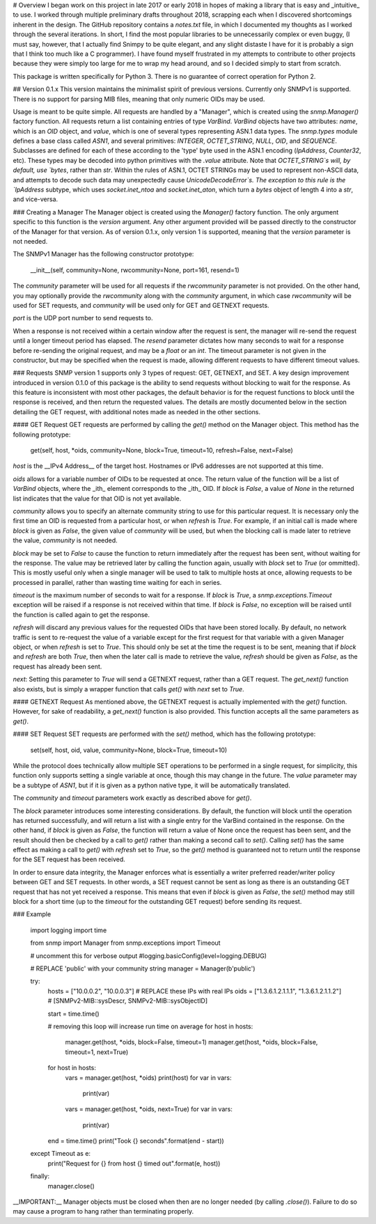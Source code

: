 # Overview
I began work on this project in late 2017 or early 2018 in hopes of making a library that is easy and _intuitive_ to use. I worked through multiple preliminary drafts throughout 2018, scrapping each when I discovered shortcomings inherent in the design. The GitHub repository contains a `notes.txt` file, in which I documented my thoughts as I worked through the several iterations. In short, I find the most popular libraries to be unnecessarily complex or even buggy, (I must say, however, that I actually find Snimpy to be quite elegant, and any slight distaste I have for it is probably a sign that I think too much like a C programmer). I have found myself frustrated in my attempts to contribute to other projects because they were simply too large for me to wrap my head around, and so I decided simply to start from scratch.

This package is written specifically for Python 3. There is no guarantee of correct operation for Python 2.

## Version 0.1.x
This version maintains the minimalist spirit of previous versions. Currently only SNMPv1 is supported. There is no support for parsing MIB files, meaning that only numeric OIDs may be used.

Usage is meant to be quite simple. All requests are handled by a "Manager", which is created using the `snmp.Manager()` factory function. All requests return a list containing entries of type `VarBind`. `VarBind` objects have two attributes: `name`, which is an `OID` object, and `value`, which is one of several types representing ASN.1 data types. The `snmp.types` module defines a base class called `ASN1`, and several primitives: `INTEGER`, `OCTET_STRING`, `NULL`, `OID`, and `SEQUENCE`. Subclasses are defined for each of these according to the 'type' byte used in the ASN.1 encoding (`IpAddress`, `Counter32`, etc). These types may be decoded into python primitives with the `.value` attribute. Note that `OCTET_STRING`s will, by default, use `bytes`, rather than `str`. Within the rules of ASN.1, OCTET STRINGs may be used to represent non-ASCII data, and attempts to decode such data may unexpectedly cause `UnicodeDecodeError`s. The exception to this rule is the `IpAddress` subtype, which uses `socket.inet_ntoa` and `socket.inet_aton`, which turn a `bytes` object of length 4 into a `str`, and vice-versa.

### Creating a Manager
The Manager object is created using the `Manager()` factory function. The only argument specific to this function is the `version` argument. Any other argument provided will be passed directly to the constructor of the Manager for that version. As of version 0.1.x, only version 1 is supported, meaning that the `version` parameter is not needed.

The SNMPv1 Manager has the following constructor prototype:

    __init__(self, community=None, rwcommunity=None, port=161, resend=1)

The `community` parameter will be used for all requests if the `rwcommunity` parameter is not provided. On the other hand, you may optionally provide the `rwcommunity` along with the `community` argument, in which case `rwcommunity` will be used for SET requests, and `community` will be used only for GET and GETNEXT requests.

`port` is the UDP port number to send requests to.

When a response is not received within a certain window after the request is sent, the manager will re-send the request until a longer timeout period has elapsed. The `resend` parameter dictates how many seconds to wait for a response before re-sending the original request, and may be a `float` or an `int`. The timeout parameter is not given in the constructor, but may be specified when the request is made, allowing different requests to have different timeout values.

### Requests
SNMP version 1 supports only 3 types of request: GET, GETNEXT, and SET. A key design improvement introduced in version 0.1.0 of this package is the ability to send requests without blocking to wait for the response. As this feature is inconsistent with most other packages, the default behavior is for the request functions to block until the response is received, and then return the requested values. The details are mostly documented below in the section detailing the GET request, with additional notes made as needed in the other sections.

#### GET Request
GET requests are performed by calling the `get()` method on the Manager object. This method has the following prototype:

    get(self, host, *oids, community=None, block=True, timeout=10, refresh=False, next=False)

`host` is the __IPv4 Address__ of the target host. Hostnames or IPv6 addresses are not supported at this time.

`oids` allows for a variable number of OIDs to be requested at once. The return value of the function will be a list of `VarBind` objects, where the _ith_ element corresponds to the _ith_ OID. If `block` is `False`, a value of `None` in the returned list indicates that the value for that OID is not yet available.

`community` allows you to specify an alternate community string to use for this particular request. It is necessary only the first time an OID is requested from a particular host, or when `refresh` is `True`. For example, if an initial call is made where `block` is given as `False`, the given value of `community` will be used, but when the blocking call is made later to retrieve the value, `community` is not needed.

`block` may be set to `False` to cause the function to return immediately after the request has been sent, without waiting for the response. The value may be retrieved later by calling the function again, usually with `block` set to `True` (or ommitted). This is mostly useful only when a single manager will be used to talk to multiple hosts at once, allowing requests to be processed in parallel, rather than wasting time waiting for each in series.

`timeout` is the maximum number of seconds to wait for a response. If `block` is `True`, a `snmp.exceptions.Timeout` exception will be raised if a response is not received within that time. If `block` is `False`, no exception will be raised until the function is called again to get the response.

`refresh` will discard any previous values for the requested OIDs that have been stored locally. By default, no network traffic is sent to re-request the value of a variable except for the first request for that variable with a given Manager object, or when `refresh` is set to `True`. This should only be set at the time the request is to be sent, meaning that if `block` and `refresh` are both `True`, then when the later call is made to retrieve the value, `refresh` should be given as `False`, as the request has already been sent.

`next`: Setting this parameter to `True` will send a GETNEXT request, rather than a GET request. The `get_next()` function also exists, but is simply a wrapper function that calls `get()` with `next` set to `True`.

#### GETNEXT Request
As mentioned above, the GETNEXT request is actually implemented with the `get()` function. However, for sake of readability, a `get_next()` function is also provided. This function accepts all the same parameters as `get()`.

#### SET Request
SET requests are performed with the `set()` method, which has the following prototype:

    set(self, host, oid, value, community=None, block=True, timeout=10)

While the protocol does technically allow multiple SET operations to be performed in a single request, for simplicity, this function only supports setting a single variable at once, though this may change in the future. The `value` parameter may be a subtype of `ASN1`, but if it is given as a python native type, it will be automatically translated.

The `community` and `timeout` parameters work exactly as described above for `get()`.

The `block` parameter introduces some interesting considerations. By default, the function will block until the operation has returned successfully, and will return a list with a single entry for the VarBind contained in the response. On the other hand, if `block` is given as `False`, the function will return a value of None once the request has been sent, and the result should then be checked by a call to `get()` rather than making a second call to `set()`. Calling `set()` has the same effect as making a call to `get()` with `refresh` set to `True`, so the `get()` method is guaranteed not to return until the response for the SET request has been received.

In order to ensure data integrity, the Manager enforces what is essentially a writer preferred reader/writer policy between GET and SET requests. In other words, a SET request cannot be sent as long as there is an outstanding GET request that has not yet received a response. This means that even if `block` is given as `False`, the `set()` method may still block for a short time (up to the `timeout` for the outstanding GET request) before sending its request.

### Example

    import logging
    import time

    from snmp import Manager
    from snmp.exceptions import Timeout

    # uncomment this for verbose output
    #logging.basicConfig(level=logging.DEBUG)

    # REPLACE 'public' with your community string
    manager = Manager(b'public')

    try:
        hosts = ["10.0.0.2", "10.0.0.3"]                # REPLACE these IPs with real IPs
        oids = ["1.3.6.1.2.1.1.1", "1.3.6.1.2.1.1.2"]   # [SNMPv2-MIB::sysDescr, SNMPv2-MIB::sysObjectID]

        start = time.time()

        # removing this loop will increase run time on average
        for host in hosts:
            manager.get(host, *oids, block=False, timeout=1)
            manager.get(host, *oids, block=False, timeout=1, next=True)

        for host in hosts:
            vars = manager.get(host, *oids)
            print(host)
            for var in vars:
                print(var)

            vars = manager.get(host, *oids, next=True)
            for var in vars:
                print(var)

        end = time.time()
        print("Took {} seconds".format(end - start))

    except Timeout as e:
        print("Request for {} from host {} timed out".format(e, host))

    finally:
        manager.close()

__IMPORTANT:__ Manager objects must be closed when then are no longer needed (by calling `.close()`). Failure to do so may cause a program to hang rather than terminating properly.


